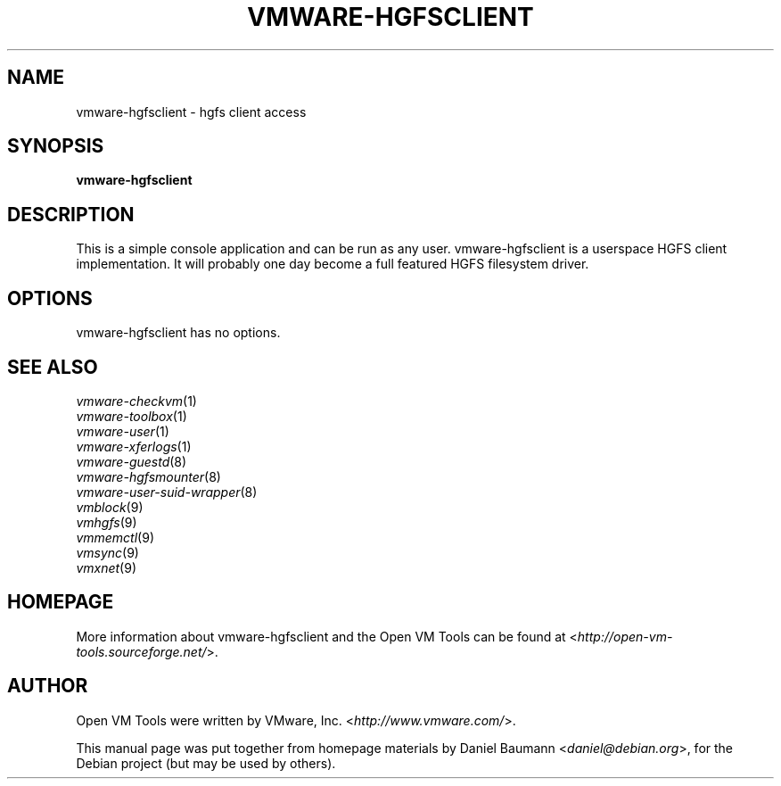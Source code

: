 .TH VMWARE\-HGFSCLIENT 1 "2008\-07\-04" "2008.07.01\-102166" "Open VM Tools"

.SH NAME
vmware\-hgfsclient \- hgfs client access

.SH SYNOPSIS
\fBvmware\-hgfsclient\fR

.SH DESCRIPTION
This is a simple console application and can be run as any user. vmware\-hgfsclient is a userspace HGFS client implementation. It will probably one day become a full featured HGFS filesystem driver.

.SH OPTIONS
vmware\-hgfsclient has no options.

.SH SEE ALSO
\fIvmware\-checkvm\fR(1)
.br
\fIvmware\-toolbox\fR(1)
.br
\fIvmware\-user\fR(1)
.br
\fIvmware\-xferlogs\fR(1)
.br
\fIvmware\-guestd\fR(8)
.br
\fIvmware\-hgfsmounter\fR(8)
.br
\fIvmware\-user\-suid\-wrapper\fR(8)
.br
\fIvmblock\fR(9)
.br
\fIvmhgfs\fR(9)
.br
\fIvmmemctl\fR(9)
.br
\fIvmsync\fR(9)
.br
\fIvmxnet\fR(9)

.SH HOMEPAGE
More information about vmware\-hgfsclient and the Open VM Tools can be found at <\fIhttp://open\-vm\-tools.sourceforge.net/\fR>.

.SH AUTHOR
Open VM Tools were written by VMware, Inc. <\fIhttp://www.vmware.com/\fR>.
.PP
This manual page was put together from homepage materials by Daniel Baumann <\fIdaniel@debian.org\fR>, for the Debian project (but may be used by others).
